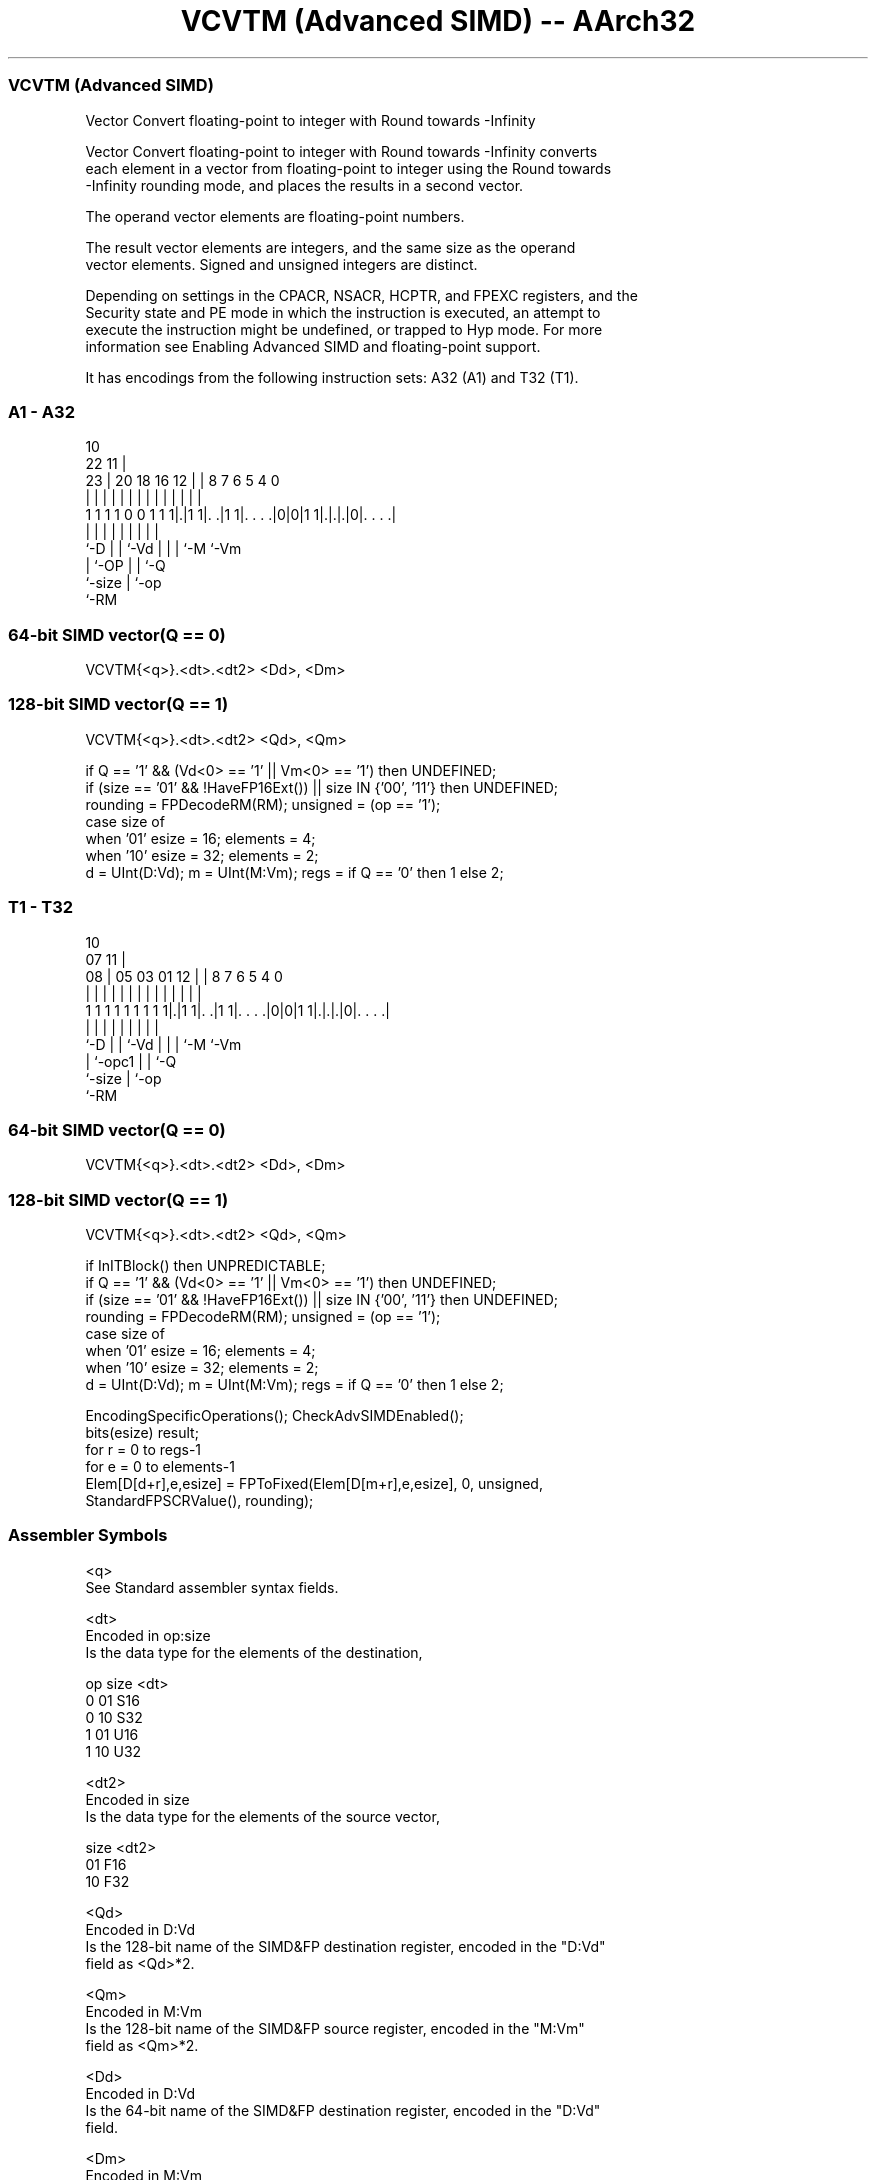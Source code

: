 .nh
.TH "VCVTM (Advanced SIMD) -- AArch32" "7" " "  "instruction" "fpsimd"
.SS VCVTM (Advanced SIMD)
 Vector Convert floating-point to integer with Round towards -Infinity

 Vector Convert floating-point to integer with Round towards -Infinity converts
 each element in a vector from floating-point to integer using the Round towards
 -Infinity rounding mode, and places the results in a second vector.

 The operand vector elements are floating-point numbers.

 The result vector elements are integers, and the same size as the operand
 vector elements. Signed and unsigned integers are distinct.

 Depending on settings in the CPACR, NSACR, HCPTR, and FPEXC registers, and the
 Security state and PE mode in which the instruction is executed, an attempt to
 execute the instruction might be undefined, or trapped to Hyp mode. For more
 information see Enabling Advanced SIMD and floating-point support.


It has encodings from the following instruction sets:  A32 (A1) and  T32 (T1).

.SS A1 - A32
 
                                                                   
                                             10                    
                     22                    11 |                    
                   23 |  20  18  16      12 | |   8 7 6 5 4       0
                    | |   |   |   |       | | |   | | | | |       |
   1 1 1 1 0 0 1 1 1|.|1 1|. .|1 1|. . . .|0|0|1 1|.|.|.|0|. . . .|
                    |     |   |   |           |   | | |   |
                    `-D   |   |   `-Vd        |   | | `-M `-Vm
                          |   `-OP            |   | `-Q
                          `-size              |   `-op
                                              `-RM
  
  
 
.SS 64-bit SIMD vector(Q == 0)
 
 VCVTM{<q>}.<dt>.<dt2> <Dd>, <Dm>
.SS 128-bit SIMD vector(Q == 1)
 
 VCVTM{<q>}.<dt>.<dt2> <Qd>, <Qm>
 
 if Q == '1' && (Vd<0> == '1' || Vm<0> == '1') then UNDEFINED;
 if (size == '01' && !HaveFP16Ext()) || size IN {'00', '11'} then UNDEFINED;
 rounding = FPDecodeRM(RM);  unsigned = (op == '1');
 case size of
     when '01' esize = 16; elements = 4;
     when '10' esize = 32; elements = 2;
 d = UInt(D:Vd);  m = UInt(M:Vm);  regs = if Q == '0' then 1 else 2;
.SS T1 - T32
 
                                                                   
                                             10                    
                     07                    11 |                    
                   08 |  05  03  01      12 | |   8 7 6 5 4       0
                    | |   |   |   |       | | |   | | | | |       |
   1 1 1 1 1 1 1 1 1|.|1 1|. .|1 1|. . . .|0|0|1 1|.|.|.|0|. . . .|
                    |     |   |   |           |   | | |   |
                    `-D   |   |   `-Vd        |   | | `-M `-Vm
                          |   `-opc1          |   | `-Q
                          `-size              |   `-op
                                              `-RM
  
  
 
.SS 64-bit SIMD vector(Q == 0)
 
 VCVTM{<q>}.<dt>.<dt2> <Dd>, <Dm>
.SS 128-bit SIMD vector(Q == 1)
 
 VCVTM{<q>}.<dt>.<dt2> <Qd>, <Qm>
 
 if InITBlock() then UNPREDICTABLE;
 if Q == '1' && (Vd<0> == '1' || Vm<0> == '1') then UNDEFINED;
 if (size == '01' && !HaveFP16Ext()) || size IN {'00', '11'} then UNDEFINED;
 rounding = FPDecodeRM(RM);  unsigned = (op == '1');
 case size of
     when '01' esize = 16; elements = 4;
     when '10' esize = 32; elements = 2;
 d = UInt(D:Vd);  m = UInt(M:Vm);  regs = if Q == '0' then 1 else 2;
 
 EncodingSpecificOperations(); CheckAdvSIMDEnabled();
 bits(esize) result;
 for r = 0 to regs-1
     for e = 0 to elements-1
         Elem[D[d+r],e,esize] = FPToFixed(Elem[D[m+r],e,esize], 0, unsigned,
                                          StandardFPSCRValue(), rounding);
 

.SS Assembler Symbols

 <q>
  See Standard assembler syntax fields.

 <dt>
  Encoded in op:size
  Is the data type for the elements of the destination,

  op size <dt> 
  0  01   S16  
  0  10   S32  
  1  01   U16  
  1  10   U32  

 <dt2>
  Encoded in size
  Is the data type for the elements of the source vector,

  size <dt2> 
  01   F16   
  10   F32   

 <Qd>
  Encoded in D:Vd
  Is the 128-bit name of the SIMD&FP destination register, encoded in the "D:Vd"
  field as <Qd>*2.

 <Qm>
  Encoded in M:Vm
  Is the 128-bit name of the SIMD&FP source register, encoded in the "M:Vm"
  field as <Qm>*2.

 <Dd>
  Encoded in D:Vd
  Is the 64-bit name of the SIMD&FP destination register, encoded in the "D:Vd"
  field.

 <Dm>
  Encoded in M:Vm
  Is the 64-bit name of the SIMD&FP source register, encoded in the "M:Vm"
  field.



.SS Operation

 EncodingSpecificOperations(); CheckAdvSIMDEnabled();
 bits(esize) result;
 for r = 0 to regs-1
     for e = 0 to elements-1
         Elem[D[d+r],e,esize] = FPToFixed(Elem[D[m+r],e,esize], 0, unsigned,
                                          StandardFPSCRValue(), rounding);

